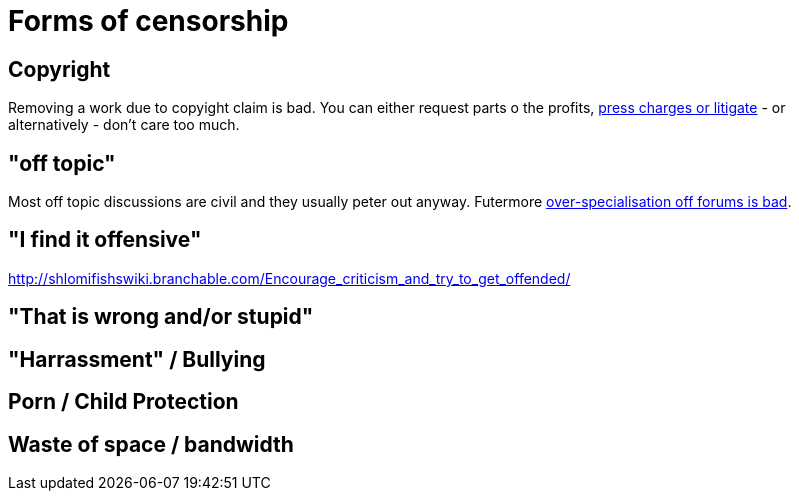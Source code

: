 


Forms of censorship
===================

Copyright
---------

Removing a work due to copyight claim is bad. You can either request parts
o the profits, https://www.shlomifish.org/humour/Terminator/Liberation/indiv-nodes/hamlet-parody-Cher-parody.xhtml[press charges or litigate] - or alternatively - don't care too much.

"off topic"
-----------

Most off topic discussions are civil and they usually peter out anyway.
Futermore https://www.shlomifish.org/humour/fortunes/show.cgi?id=joel-diary-2-Sep-2004--1[over-specialisation off forums is bad].

"I find it offensive"
---------------------

http://shlomifishswiki.branchable.com/Encourage_criticism_and_try_to_get_offended/

"That is wrong and/or stupid"
-----------------------------

"Harrassment" / Bullying
------------------------

Porn / Child Protection
-----------------------

Waste of space / bandwidth
--------------------------

